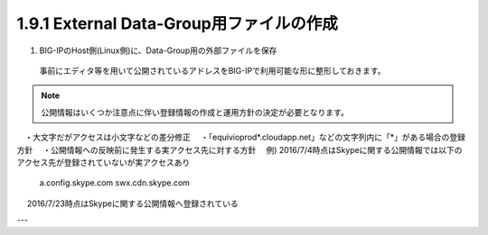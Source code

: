 1.9.1 External Data-Group用ファイルの作成
======================================

(1)	BIG-IPのHost側(Linux側)に、Data-Group用の外部ファイルを保存

    事前にエディタ等を用いて公開されているアドレスをBIG-IPで利用可能な形に整形しておきます。




.. NOTE::
   公開情報はいくつか注意点に伴い登録情報の作成と運用方針の決定が必要となります。
　・大文字だがアクセスは小文字などの差分修正
　・「equivioprod*.cloudapp.net」などの文字列内に「*」がある場合の登録方針
　・公開情報への反映前に発生する実アクセス先に対する方針
　例) 2016/7/4時点はSkypeに関する公開情報では以下のアクセス先が登録されていないが実アクセスあり
    a.config.skype.com
    swx.cdn.skype.com
　 2016/7/23時点はSkypeに関する公開情報へ登録されている

---
